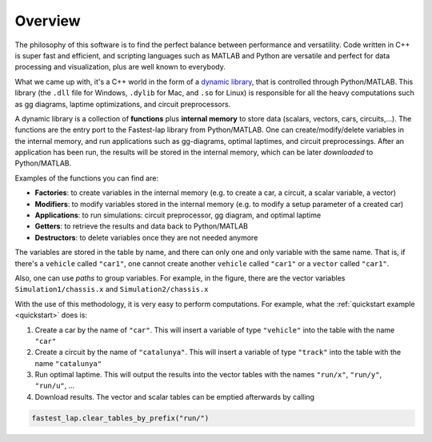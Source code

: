 Overview
========

The philosophy of this software is to find the perfect balance between performance and versatility. Code written in C++ is super fast and efficient, and scripting languages such as MATLAB and Python are versatile and perfect for data processing and visualization, plus are well known to everybody.

What we came up with, it's a C++ world in the form of a `dynamic library <https://www.techopedia.com/definition/27133/dynamic-library>`_, that is controlled through Python/MATLAB. This library (the ``.dll`` file for Windows, ``.dylib`` for Mac, and ``.so`` for Linux) is responsible for all the heavy computations such as gg diagrams, laptime optimizations, and circuit preprocessors.

A dynamic library is a collection of **functions** plus **internal memory** to store data (scalars, vectors, cars, circuits,...). 
The functions are the entry port to the Fastest-lap library from Python/MATLAB. 
One can create/modify/delete variables in the internal memory, and run applications such as gg-diagrams, optimal laptimes, and circuit preprocessings. After an application has been run, the results will be stored in the internal memory, which can be later `downloaded` to Python/MATLAB.

Examples of the functions you can find are:

- **Factories**: to create variables in the internal memory (e.g. to create a car, a circuit, a scalar variable, a vector)
- **Modifiers**: to modify variables stored in the internal memory (e.g. to modify a setup parameter of a created car)
- **Applications**: to run simulations: circuit preprocessor, gg diagram, and optimal laptime
- **Getters**: to retrieve the results and data back to Python/MATLAB
- **Destructors**: to delete variables once they are not needed anymore

.. image:: fastest_lap_overview.png


The variables are stored in the table by name, and there can only one and only variable with the same name. That is, if there's a ``vehicle`` called ``"car1"``, one cannot create another ``vehicle`` called ``"car1"`` or a ``vector`` called ``"car1"``.

Also, one can use *paths* to group variables. For example, in the figure, there are the vector variables ``Simulation1/chassis.x`` and ``Simulation2/chassis.x``

With the use of this methodology, it is very easy to perform computations. For example, what the :ref:`quickstart example <quickstart>` does is:

1. Create a car by the name of ``"car"``. This will insert a variable of type ``"vehicle"`` into the table with the name ``"car"``
2. Create a circuit by the name of ``"catalunya"``. This will insert a variable of type ``"track"`` into the table with the name ``"catalunya"``
3. Run optimal laptime. This will output the results into the vector tables with the names ``"run/x"``, ``"run/y"``, ``"run/u"``, ...
4. Download results. The vector and scalar tables can be emptied afterwards by calling

.. code-block:: python
	
	fastest_lap.clear_tables_by_prefix("run/")
